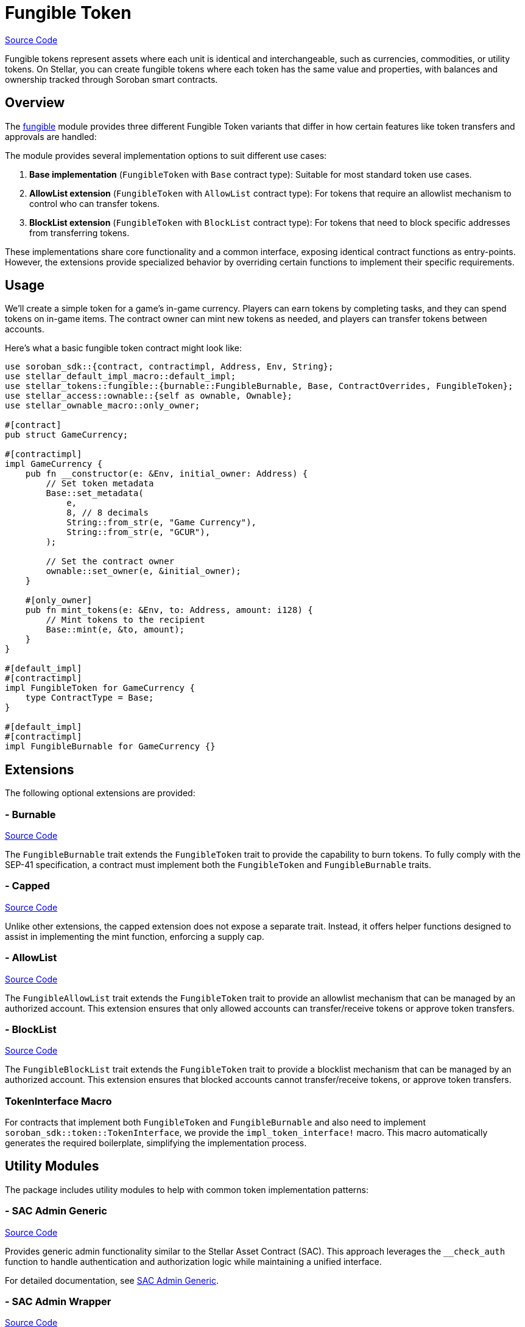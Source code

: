 :source-highlighter: highlight.js
:highlightjs-languages: rust
:github-icon: pass:[<svg class="icon"><use href="#github-icon"/></svg>]
= Fungible Token

https://github.com/OpenZeppelin/stellar-contracts/tree/main/packages/tokens/fungible[Source Code]

Fungible tokens represent assets where each unit is identical and interchangeable, such as currencies,
commodities, or utility tokens. On Stellar, you can create fungible tokens where each token has the
same value and properties, with balances and ownership tracked through Soroban smart contracts.

== Overview

The https://github.com/OpenZeppelin/stellar-contracts/tree/main/packages/tokens/fungible[fungible]
module provides three different Fungible Token variants that differ in how certain features like
token transfers and approvals are handled:


The module provides several implementation options to suit different use cases:

1. *Base implementation* (`FungibleToken` with `Base` contract type): Suitable for most standard token use cases.
2. *AllowList extension* (`FungibleToken` with `AllowList` contract type): For tokens that require an allowlist mechanism to control who can transfer tokens.
3. *BlockList extension* (`FungibleToken` with `BlockList` contract type): For tokens that need to block specific addresses from transferring tokens.

These implementations share core functionality and a common interface, exposing identical contract functions as entry-points. However, the extensions provide specialized behavior by overriding certain functions to implement their specific requirements.

== Usage

We'll create a simple token for a game's in-game currency. Players can earn tokens by completing tasks,
and they can spend tokens on in-game items. The contract owner can mint new tokens as needed,
and players can transfer tokens between accounts.

Here's what a basic fungible token contract might look like:

[source,rust]
----
use soroban_sdk::{contract, contractimpl, Address, Env, String};
use stellar_default_impl_macro::default_impl;
use stellar_tokens::fungible::{burnable::FungibleBurnable, Base, ContractOverrides, FungibleToken};
use stellar_access::ownable::{self as ownable, Ownable};
use stellar_ownable_macro::only_owner;

#[contract]
pub struct GameCurrency;

#[contractimpl]
impl GameCurrency {
    pub fn __constructor(e: &Env, initial_owner: Address) {
        // Set token metadata
        Base::set_metadata(
            e,
            8, // 8 decimals
            String::from_str(e, "Game Currency"),
            String::from_str(e, "GCUR"),
        );

        // Set the contract owner
        ownable::set_owner(e, &initial_owner);
    }

    #[only_owner]
    pub fn mint_tokens(e: &Env, to: Address, amount: i128) {
        // Mint tokens to the recipient
        Base::mint(e, &to, amount);
    }
}

#[default_impl]
#[contractimpl]
impl FungibleToken for GameCurrency {
    type ContractType = Base;
}

#[default_impl]
#[contractimpl]
impl FungibleBurnable for GameCurrency {}
----

== Extensions

The following optional extensions are provided:

=== - Burnable
https://github.com/OpenZeppelin/stellar-contracts/tree/main/packages/tokens/fungible/src/extensions/burnable[Source Code]

The `FungibleBurnable` trait extends the `FungibleToken` trait to provide the capability to burn tokens.
To fully comply with the SEP-41 specification, a contract must implement both the `FungibleToken`
and `FungibleBurnable` traits.

=== - Capped
https://github.com/OpenZeppelin/stellar-contracts/tree/main/packages/tokens/fungible/src/extensions/capped[Source Code]

Unlike other extensions, the capped extension does not expose a separate trait. Instead,
it offers helper functions designed to assist in implementing the mint function, enforcing a supply cap.

=== - AllowList
https://github.com/OpenZeppelin/stellar-contracts/tree/main/packages/tokens/fungible/src/extensions/allowlist[Source Code]

The `FungibleAllowList` trait extends the `FungibleToken` trait to provide an allowlist mechanism that
can be managed by an authorized account. This extension ensures that only allowed accounts can
transfer/receive tokens or approve token transfers.

=== - BlockList
https://github.com/OpenZeppelin/stellar-contracts/tree/main/packages/tokens/fungible/src/extensions/blocklist[Source Code]

The `FungibleBlockList` trait extends the `FungibleToken` trait to provide a blocklist mechanism that
can be managed by an authorized account. This extension ensures that blocked accounts cannot transfer/receive
tokens, or approve token transfers.

=== TokenInterface Macro

For contracts that implement both `FungibleToken` and `FungibleBurnable` and also need to implement
`soroban_sdk::token::TokenInterface`, we provide the `impl_token_interface!` macro. This macro automatically
generates the required boilerplate, simplifying the implementation process.

== Utility Modules

The package includes utility modules to help with common token implementation patterns:

=== - SAC Admin Generic
https://github.com/OpenZeppelin/stellar-contracts/tree/main/packages/tokens/fungible/src/utils/sac_admin_generic[Source Code]

Provides generic admin functionality similar to the Stellar Asset Contract (SAC). This approach leverages the `__check_auth` function to handle authentication and authorization logic while maintaining a unified interface.

For detailed documentation, see xref:tokens/fungible/sac-admin-generic.adoc[SAC Admin Generic].

=== - SAC Admin Wrapper
https://github.com/OpenZeppelin/stellar-contracts/tree/main/packages/tokens/fungible/src/utils/sac_admin_wrapper[Source Code]

Provides a wrapper around the SAC admin functionality for easier integration. This approach defines specific entry points for each admin function and forwards calls to the corresponding SAC functions.

For detailed documentation, see xref:tokens/fungible/sac-admin-wrapper.adoc[SAC Admin Wrapper].

== Compatibility and Compliance

The module is designed to ensure full compatibility with SEP-0041. It also closely mirrors the Ethereum ERC-20
standard, facilitating cross-ecosystem familiarity and ease of use.

To comply with the SEP-41 specification, a contract must implement both the `FungibleToken` and
`FungibleBurnable` traits. These traits together provide all the necessary methods to conform to
`soroban_sdk::token::TokenInterface`.

== TTL Management

The library handles the TTL (Time-To-Live) of only `temporary` and `persistent` storage entries declared
by the library. The `instance` TTL management is left to the implementor due to flexibility. The library
exposes default values for extending the TTL: `INSTANCE_TTL_THRESHOLD` and `INSTANCE_EXTEND_AMOUNT`.
